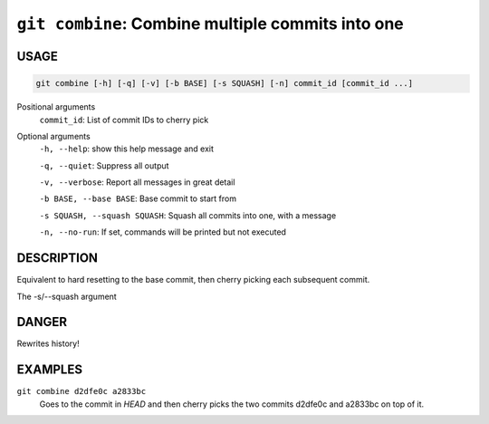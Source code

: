``git combine``: Combine multiple commits into one
--------------------------------------------------

USAGE
=====

.. code-block:: bash

    git combine [-h] [-q] [-v] [-b BASE] [-s SQUASH] [-n] commit_id [commit_id ...]

Positional arguments
  ``commit_id``: List of commit IDs to cherry pick

Optional arguments
  ``-h, --help``: show this help message and exit

  ``-q, --quiet``: Suppress all output

  ``-v, --verbose``: Report all messages in great detail

  ``-b BASE, --base BASE``: Base commit to start from

  ``-s SQUASH, --squash SQUASH``: Squash all commits into one, with a message

  ``-n, --no-run``: If set, commands will be printed but not executed

DESCRIPTION
===========

Equivalent to hard resetting to the base commit, then cherry picking
each subsequent commit.

The -s/--squash argument

DANGER
======

Rewrites history!

EXAMPLES
========

``git combine d2dfe0c a2833bc``
  Goes to the commit in `HEAD` and then cherry picks the two commits
  d2dfe0c and a2833bc on top of it.
